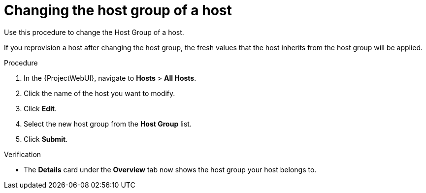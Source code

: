 :_mod-docs-content-type: PROCEDURE

[id="Changing_the_Host_Group_of_a_Host_{context}"]
= Changing the host group of a host

Use this procedure to change the Host Group of a host.

If you reprovision a host after changing the host group, the fresh values that the host inherits from the host group will be applied.

.Procedure
. In the {ProjectWebUI}, navigate to *Hosts* > *All Hosts*.
. Click the name of the host you want to modify.
. Click *Edit*.
. Select the new host group from the *Host Group* list.
. Click *Submit*.

.Verification
* The *Details* card under the *Overview* tab now shows the host group your host belongs to.
